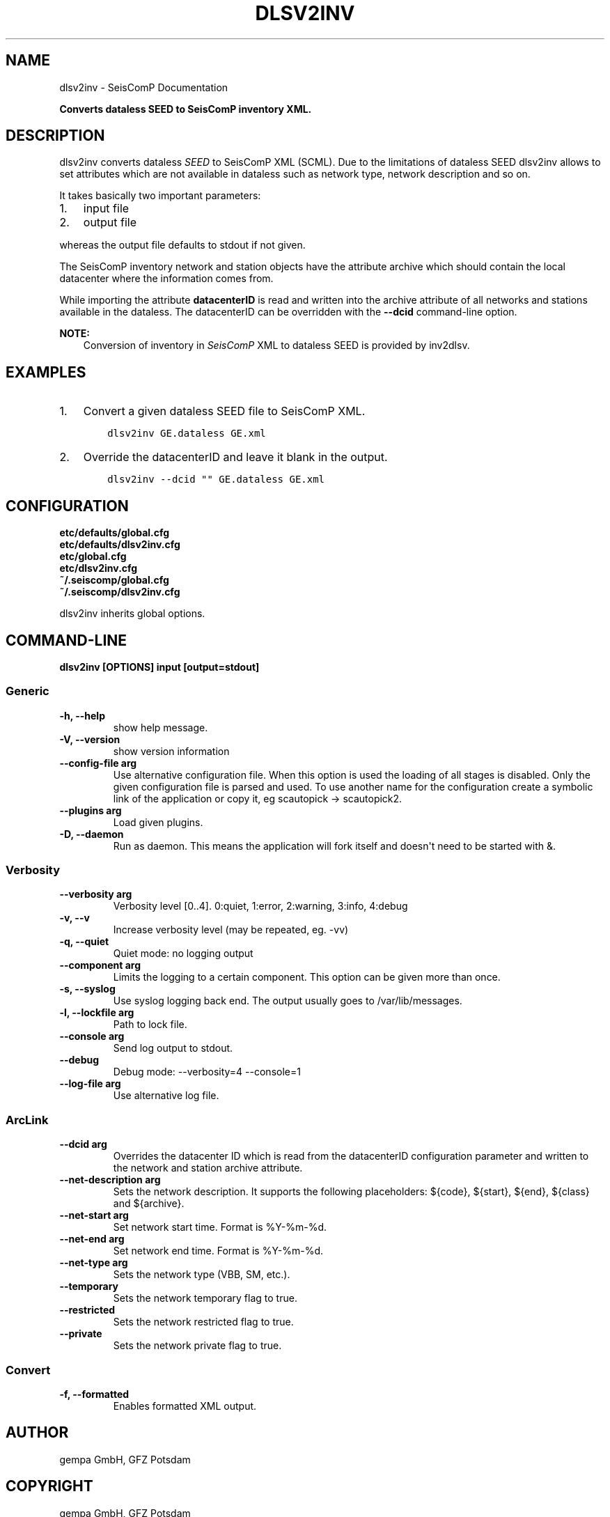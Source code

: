 .\" Man page generated from reStructuredText.
.
.TH "DLSV2INV" "1" "Jun 01, 2022" "4.10.0" "SeisComP"
.SH NAME
dlsv2inv \- SeisComP Documentation
.
.nr rst2man-indent-level 0
.
.de1 rstReportMargin
\\$1 \\n[an-margin]
level \\n[rst2man-indent-level]
level margin: \\n[rst2man-indent\\n[rst2man-indent-level]]
-
\\n[rst2man-indent0]
\\n[rst2man-indent1]
\\n[rst2man-indent2]
..
.de1 INDENT
.\" .rstReportMargin pre:
. RS \\$1
. nr rst2man-indent\\n[rst2man-indent-level] \\n[an-margin]
. nr rst2man-indent-level +1
.\" .rstReportMargin post:
..
.de UNINDENT
. RE
.\" indent \\n[an-margin]
.\" old: \\n[rst2man-indent\\n[rst2man-indent-level]]
.nr rst2man-indent-level -1
.\" new: \\n[rst2man-indent\\n[rst2man-indent-level]]
.in \\n[rst2man-indent\\n[rst2man-indent-level]]u
..
.sp
\fBConverts dataless SEED to SeisComP inventory XML.\fP
.SH DESCRIPTION
.sp
dlsv2inv converts dataless \fI\%SEED\fP to
SeisComP XML (SCML). Due to the limitations of dataless SEED dlsv2inv allows to set
attributes which are not available in dataless such as network type, network
description and so on.
.sp
It takes basically two important parameters:
.INDENT 0.0
.IP 1. 3
input file
.IP 2. 3
output file
.UNINDENT
.sp
whereas the output file defaults to stdout if not given.
.sp
The SeisComP inventory network and station objects have the attribute archive
which should contain the local datacenter where the information comes from.
.sp
While importing the attribute \fBdatacenterID\fP is read and written into
the archive attribute of all networks and stations available in the dataless.
The datacenterID can be overridden with the \fB\-\-dcid\fP command\-line option.
.sp
\fBNOTE:\fP
.INDENT 0.0
.INDENT 3.5
Conversion of inventory in \fISeisComP\fP XML to dataless SEED is provided by inv2dlsv\&.
.UNINDENT
.UNINDENT
.SH EXAMPLES
.INDENT 0.0
.IP 1. 3
Convert a given dataless SEED file to SeisComP XML.
.INDENT 3.0
.INDENT 3.5
.sp
.nf
.ft C
dlsv2inv GE.dataless GE.xml
.ft P
.fi
.UNINDENT
.UNINDENT
.IP 2. 3
Override the datacenterID and leave it blank in the output.
.INDENT 3.0
.INDENT 3.5
.sp
.nf
.ft C
dlsv2inv \-\-dcid "" GE.dataless GE.xml
.ft P
.fi
.UNINDENT
.UNINDENT
.UNINDENT
.SH CONFIGURATION
.nf
\fBetc/defaults/global.cfg\fP
\fBetc/defaults/dlsv2inv.cfg\fP
\fBetc/global.cfg\fP
\fBetc/dlsv2inv.cfg\fP
\fB~/.seiscomp/global.cfg\fP
\fB~/.seiscomp/dlsv2inv.cfg\fP
.fi
.sp
.sp
dlsv2inv inherits global options\&.
.SH COMMAND-LINE
.sp
\fBdlsv2inv [OPTIONS] input [output=stdout]\fP
.SS Generic
.INDENT 0.0
.TP
.B \-h, \-\-help
show help message.
.UNINDENT
.INDENT 0.0
.TP
.B \-V, \-\-version
show version information
.UNINDENT
.INDENT 0.0
.TP
.B \-\-config\-file arg
Use alternative configuration file. When this option is used
the loading of all stages is disabled. Only the given configuration
file is parsed and used. To use another name for the configuration
create a symbolic link of the application or copy it, eg scautopick \-> scautopick2.
.UNINDENT
.INDENT 0.0
.TP
.B \-\-plugins arg
Load given plugins.
.UNINDENT
.INDENT 0.0
.TP
.B \-D, \-\-daemon
Run as daemon. This means the application will fork itself and
doesn\(aqt need to be started with &.
.UNINDENT
.SS Verbosity
.INDENT 0.0
.TP
.B \-\-verbosity arg
Verbosity level [0..4]. 0:quiet, 1:error, 2:warning, 3:info, 4:debug
.UNINDENT
.INDENT 0.0
.TP
.B \-v, \-\-v
Increase verbosity level (may be repeated, eg. \-vv)
.UNINDENT
.INDENT 0.0
.TP
.B \-q, \-\-quiet
Quiet mode: no logging output
.UNINDENT
.INDENT 0.0
.TP
.B \-\-component arg
Limits the logging to a certain component. This option can be given more than once.
.UNINDENT
.INDENT 0.0
.TP
.B \-s, \-\-syslog
Use syslog logging back end. The output usually goes to /var/lib/messages.
.UNINDENT
.INDENT 0.0
.TP
.B \-l, \-\-lockfile arg
Path to lock file.
.UNINDENT
.INDENT 0.0
.TP
.B \-\-console arg
Send log output to stdout.
.UNINDENT
.INDENT 0.0
.TP
.B \-\-debug
Debug mode: \-\-verbosity=4 \-\-console=1
.UNINDENT
.INDENT 0.0
.TP
.B \-\-log\-file arg
Use alternative log file.
.UNINDENT
.SS ArcLink
.INDENT 0.0
.TP
.B \-\-dcid arg
Overrides the datacenter ID which is read from the datacenterID
configuration parameter and written to the network and
station archive attribute.
.UNINDENT
.INDENT 0.0
.TP
.B \-\-net\-description arg
Sets the network description. It supports the following
placeholders: ${code}, ${start}, ${end}, ${class} and ${archive}.
.UNINDENT
.INDENT 0.0
.TP
.B \-\-net\-start arg
Set network start time. Format is %Y\-%m\-%d.
.UNINDENT
.INDENT 0.0
.TP
.B \-\-net\-end arg
Set network end time. Format is %Y\-%m\-%d.
.UNINDENT
.INDENT 0.0
.TP
.B \-\-net\-type arg
Sets the network type (VBB, SM, etc.).
.UNINDENT
.INDENT 0.0
.TP
.B \-\-temporary
Sets the network temporary flag to true.
.UNINDENT
.INDENT 0.0
.TP
.B \-\-restricted
Sets the network restricted flag to true.
.UNINDENT
.INDENT 0.0
.TP
.B \-\-private
Sets the network private flag to true.
.UNINDENT
.SS Convert
.INDENT 0.0
.TP
.B \-f, \-\-formatted
Enables formatted XML output.
.UNINDENT
.SH AUTHOR
gempa GmbH, GFZ Potsdam
.SH COPYRIGHT
gempa GmbH, GFZ Potsdam
.\" Generated by docutils manpage writer.
.
